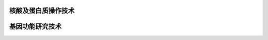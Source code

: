 

######################################
核酸及蛋白质操作技术
######################################










######################################
基因功能研究技术
######################################

